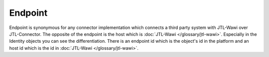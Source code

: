 .. index::
   single: Endpoint

Endpoint
========

Endpoint is synonymous for any connector implementation which connects a third party system with JTL-Wawi over JTL-Connector.
The opposite of the endpoint is the host which is :doc:`JTL-Wawi </glossary/jtl-wawi>`.
Especially in the Identity objects you can see the differentiation.
There is an endpoint id which is the object's id in the platform and an host id which is the id in :doc:`JTL-Wawi </glossary/jtl-wawi>`.
